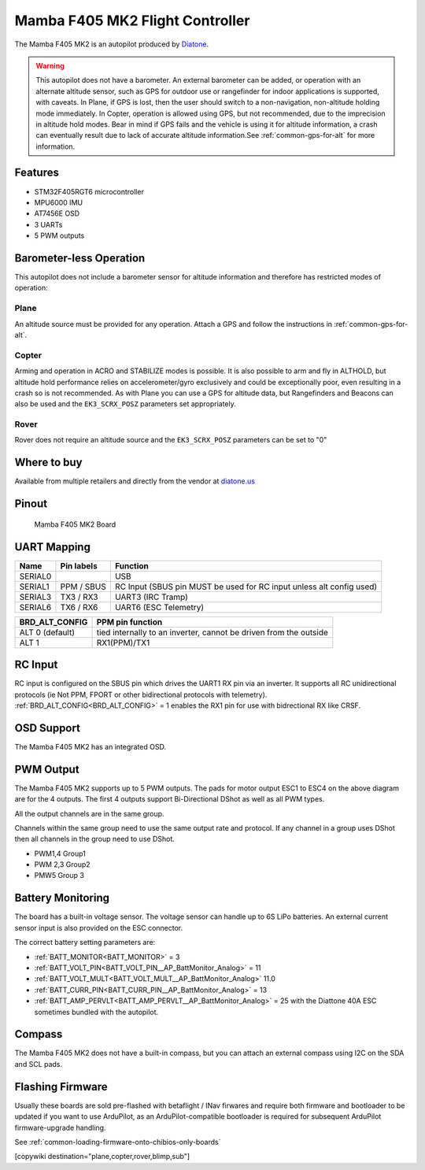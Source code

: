 .. _common-mamba405-mk2:

================================
Mamba F405 MK2 Flight Controller
================================

.. image:: ../../../images/mamba_f405mk2_board.jpeg
     :target: ../_images/mamba_f405mk2_board.jpeg

The Mamba F405 MK2 is an autopilot produced by
`Diatone <https://www.diatone.us>`__.

.. warning:: This autopilot does not have a barometer. An external barometer can be added, or operation with an alternate altitude sensor, such as GPS for outdoor use or rangefinder for indoor applications is supported, with caveats. In Plane, if GPS is lost, then the user should switch to a non-navigation, non-altitude holding mode immediately. In Copter, operation is allowed using GPS, but not recommended, due to the imprecision in altitude hold modes. Bear in mind if GPS fails and the vehicle is using it for altitude information, a crash can eventually result due to lack of accurate altitude information.See :ref:`common-gps-for-alt` for more information.

Features
========

-  STM32F405RGT6 microcontroller
-  MPU6000 IMU
-  AT7456E OSD
-  3 UARTs
-  5 PWM outputs

Barometer-less Operation
========================

This autopilot does not include a barometer sensor for altitude information and therefore has restricted modes of operation:

Plane
-----
An altitude source must be provided for any operation. Attach a GPS and follow the instructions in :ref:`common-gps-for-alt`.

Copter
------
Arming and operation in ACRO and STABILIZE modes is possible. It is also possible to arm and fly in ALTHOLD, but altitude hold performance relies on accelerometer/gyro exclusively and could be exceptionally poor, even resulting in a crash so is not recommended. As with Plane you can use a GPS for altitude data, but Rangefinders and Beacons can also be used and the ``EK3_SCRX_POSZ`` parameters set appropriately.

Rover
-----
Rover does not require an altitude source and the ``EK3_SCRX_POSZ`` parameters can be set to "0"


Where to buy
============

Available from multiple retailers and directly from the vendor at `diatone.us <https://www.diatone.us/products/mamba-f405-flight-controller-mk2>`__


Pinout
======

.. figure:: ../../../images/Mamba_F405.png
   :target: ../_images/Mamba_F405.png

   Mamba F405 MK2 Board

UART Mapping
============

======= ========== ===================
Name    Pin labels Function
======= ========== ===================
SERIAL0            USB
SERIAL1 PPM / SBUS RC Input (SBUS pin MUST be used for RC input unless alt config used)
SERIAL3 TX3 / RX3  UART3 (IRC Tramp)
SERIAL6 TX6 / RX6  UART6 (ESC Telemetry)
======= ========== ===================

=============== ================
BRD_ALT_CONFIG  PPM pin function
=============== ================
ALT 0 (default) tied internally to an inverter, cannot be driven from the outside
ALT 1           RX1(PPM)/TX1  
=============== ================

RC Input
========

RC input is configured on the SBUS pin which drives the UART1 RX pin via an inverter. It supports all RC unidirectional protocols (ie Not PPM, FPORT or other bidirectional protocols with telemetry). :ref:`BRD_ALT_CONFIG<BRD_ALT_CONFIG>` = 1 enables the RX1 pin for use with bidrectional RX like CRSF.

OSD Support
===========

The Mamba F405 MK2 has an integrated OSD.

PWM Output
==========

The Mamba F405 MK2 supports up to 5 PWM outputs. The pads for motor
output ESC1 to ESC4 on the above diagram are for the 4 outputs. The first 4
outputs support Bi-Directional DShot as well as all PWM types.

All the output channels are in the same group.

Channels within the same group need to use the same output rate and protocol. If any
channel in a group uses DShot then all channels in the group need to use
DShot.

- PWM1,4 Group1
- PWM 2,3 Group2
- PMW5 Group 3

Battery Monitoring
==================

The board has a built-in voltage sensor. The voltage sensor can handle
up to 6S LiPo batteries. An external current sensor input is also provided on the ESC connector.

The correct battery setting parameters are:

-  :ref:`BATT_MONITOR<BATT_MONITOR>` = 3
-  :ref:`BATT_VOLT_PIN<BATT_VOLT_PIN__AP_BattMonitor_Analog>` = 11
-  :ref:`BATT_VOLT_MULT<BATT_VOLT_MULT__AP_BattMonitor_Analog>` 11.0
-  :ref:`BATT_CURR_PIN<BATT_CURR_PIN__AP_BattMonitor_Analog>` =  13
-  :ref:`BATT_AMP_PERVLT<BATT_AMP_PERVLT__AP_BattMonitor_Analog>` = 25 with the Diattone 40A ESC sometimes bundled with the autopilot.

Compass
=======

The Mamba F405 MK2 does not have a built-in compass, but you can attach
an external compass using I2C on the SDA and SCL pads.

Flashing Firmware
========================
Usually these boards are sold pre-flashed with betaflight / INav firwares and require both firmware and bootloader to be updated if you want to use ArduPilot, as an ArduPilot-compatible bootloader is required for subsequent ArduPilot firmware-upgrade handling.

See :ref:`common-loading-firmware-onto-chibios-only-boards`

[copywiki destination="plane,copter,rover,blimp,sub"]
